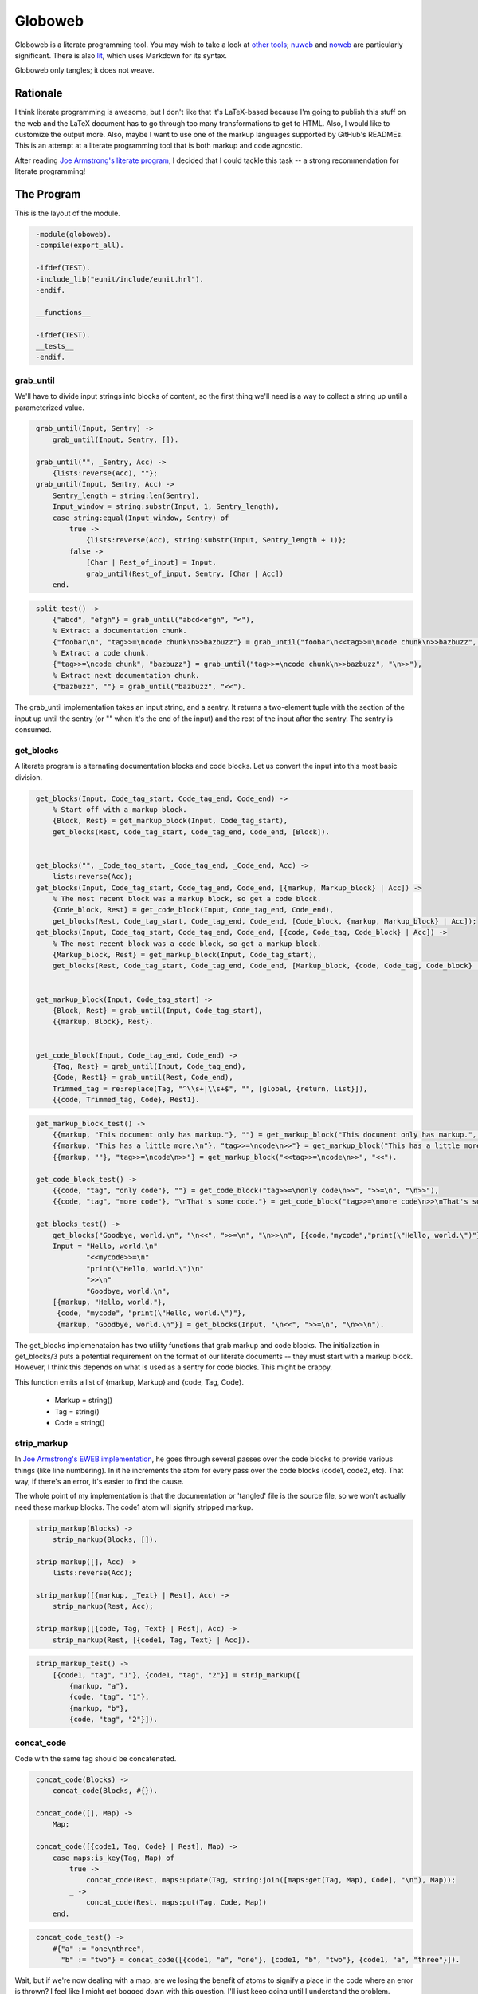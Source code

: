 ========
Globoweb
========

Globoweb is a literate programming tool. You may wish to take a look at `other
tools`_; `nuweb`_ and `noweb`_ are particularly significant. There is also
`lit`_, which uses Markdown for its syntax.

Globoweb only tangles; it does not weave.

Rationale
=========

I think literate programming is awesome, but I don't like that it's LaTeX-based
because I'm going to publish this stuff on the web and the LaTeX document has
to go through too many transformations to get to HTML. Also, I would like to
customize the output more. Also, maybe I want to use one of the markup
languages supported by GitHub's READMEs. This is an attempt at a literate
programming tool that is both markup and code agnostic.

After reading `Joe Armstrong's literate program`_, I decided that I could
tackle this task -- a strong recommendation for literate programming!

.. _other tools: https://en.wikipedia.org/wiki/Literate_programming#Tools
.. _nuweb: http://nuweb.sourceforge.net/
.. _noweb: http://www.cs.tufts.edu/~nr/noweb/
.. _lit: https://github.com/cdosborn/lit
.. _Joe Armstrong's literate program: https://www.sics.se/~joe/ericsson/literate/literate.html


The Program
===========

This is the layout of the module.

.. code:: erlang
   :class: file:src/globoweb.erl

    -module(globoweb).
    -compile(export_all).

    -ifdef(TEST).
    -include_lib("eunit/include/eunit.hrl").
    -endif.

    __functions__

    -ifdef(TEST).
    __tests__
    -endif.
.. end code


grab_until
----------

We'll have to divide input strings into blocks of content, so the first thing
we'll need is a way to collect a string up until a parameterized value.

.. code:: erlang
   :class: functions

    grab_until(Input, Sentry) ->
        grab_until(Input, Sentry, []).

    grab_until("", _Sentry, Acc) ->
        {lists:reverse(Acc), ""};
    grab_until(Input, Sentry, Acc) ->
        Sentry_length = string:len(Sentry),
        Input_window = string:substr(Input, 1, Sentry_length),
        case string:equal(Input_window, Sentry) of
            true ->
                {lists:reverse(Acc), string:substr(Input, Sentry_length + 1)};
            false ->
                [Char | Rest_of_input] = Input,
                grab_until(Rest_of_input, Sentry, [Char | Acc])
        end.
.. end code

.. code:: erlang
   :class: tests

    split_test() ->
        {"abcd", "efgh"} = grab_until("abcd<efgh", "<"),
        % Extract a documentation chunk.
        {"foobar\n", "tag>>=\ncode chunk\n>>bazbuzz"} = grab_until("foobar\n<<tag>>=\ncode chunk\n>>bazbuzz", "<<"),
        % Extract a code chunk.
        {"tag>>=\ncode chunk", "bazbuzz"} = grab_until("tag>>=\ncode chunk\n>>bazbuzz", "\n>>"),
        % Extract next documentation chunk.
        {"bazbuzz", ""} = grab_until("bazbuzz", "<<").
.. end code


The grab_until implementation takes an input string, and a sentry. It returns a
two-element tuple with the section of the input up until the sentry (or "" when
it's the end of the input) and the rest of the input after the sentry. The
sentry is consumed.


get_blocks
----------

A literate program is alternating documentation blocks and code blocks. Let us
convert the input into this most basic division.

.. code:: erlang
   :class: functions

    get_blocks(Input, Code_tag_start, Code_tag_end, Code_end) ->
        % Start off with a markup block.
        {Block, Rest} = get_markup_block(Input, Code_tag_start),
        get_blocks(Rest, Code_tag_start, Code_tag_end, Code_end, [Block]).


    get_blocks("", _Code_tag_start, _Code_tag_end, _Code_end, Acc) ->
        lists:reverse(Acc);
    get_blocks(Input, Code_tag_start, Code_tag_end, Code_end, [{markup, Markup_block} | Acc]) ->
        % The most recent block was a markup block, so get a code block.
        {Code_block, Rest} = get_code_block(Input, Code_tag_end, Code_end),
        get_blocks(Rest, Code_tag_start, Code_tag_end, Code_end, [Code_block, {markup, Markup_block} | Acc]);
    get_blocks(Input, Code_tag_start, Code_tag_end, Code_end, [{code, Code_tag, Code_block} | Acc]) ->
        % The most recent block was a code block, so get a markup block.
        {Markup_block, Rest} = get_markup_block(Input, Code_tag_start),
        get_blocks(Rest, Code_tag_start, Code_tag_end, Code_end, [Markup_block, {code, Code_tag, Code_block} | Acc]).


    get_markup_block(Input, Code_tag_start) ->
        {Block, Rest} = grab_until(Input, Code_tag_start),
        {{markup, Block}, Rest}.


    get_code_block(Input, Code_tag_end, Code_end) ->
        {Tag, Rest} = grab_until(Input, Code_tag_end),
        {Code, Rest1} = grab_until(Rest, Code_end),
        Trimmed_tag = re:replace(Tag, "^\\s+|\\s+$", "", [global, {return, list}]),
        {{code, Trimmed_tag, Code}, Rest1}.
.. end code

.. code:: erlang
   :class: tests

    get_markup_block_test() ->
        {{markup, "This document only has markup."}, ""} = get_markup_block("This document only has markup.", "<<"),
        {{markup, "This has a little more.\n"}, "tag>>=\ncode\n>>"} = get_markup_block("This has a little more.\n<<tag>>=\ncode\n>>", "<<"),
        {{markup, ""}, "tag>>=\ncode\n>>"} = get_markup_block("<<tag>>=\ncode\n>>", "<<").

    get_code_block_test() ->
        {{code, "tag", "only code"}, ""} = get_code_block("tag>>=\nonly code\n>>", ">>=\n", "\n>>"),
        {{code, "tag", "more code"}, "\nThat's some code."} = get_code_block("tag>>=\nmore code\n>>\nThat's some code.", ">>=\n", "\n>>").

    get_blocks_test() ->
        get_blocks("Goodbye, world.\n", "\n<<", ">>=\n", "\n>>\n", [{code,"mycode","print(\"Hello, world.\")"},{markup,"Hello, world."}]),
        Input = "Hello, world.\n"
                "<<mycode>>=\n"
                "print(\"Hello, world.\")\n"
                ">>\n"
                "Goodbye, world.\n",
        [{markup, "Hello, world."},
         {code, "mycode", "print(\"Hello, world.\")"},
         {markup, "Goodbye, world.\n"}] = get_blocks(Input, "\n<<", ">>=\n", "\n>>\n").
.. end code

The get_blocks implemenataion has two utility functions that grab markup and
code blocks. The initialization in get_blocks/3 puts a potential requirement on
the format of our literate documents -- they must start with a markup block.
However, I think this depends on what is used as a sentry for code blocks. This
might be crappy.

This function emits a list of {markup, Markup} and {code, Tag, Code}.

    - Markup = string()
    - Tag = string()
    - Code = string()


strip_markup
------------

In `Joe Armstrong's EWEB implementation`_, he goes through several passes over
the code blocks to provide various things (like line numbering). In it he
increments the atom for every pass over the code blocks (code1, code2, etc).
That way, if there's an error, it's easier to find the cause.

The whole point of my implementation is that the documentation or 'tangled'
file is the source file, so we won't actually need these markup blocks. The
code1 atom will signify stripped markup.

.. _Joe Armstrong's EWEB implementation: https://www.sics.se/~joe/ericsson/literate/literate.html

.. code:: erlang
   :class: functions

    strip_markup(Blocks) ->
        strip_markup(Blocks, []).

    strip_markup([], Acc) ->
        lists:reverse(Acc);

    strip_markup([{markup, _Text} | Rest], Acc) ->
        strip_markup(Rest, Acc);

    strip_markup([{code, Tag, Text} | Rest], Acc) ->
        strip_markup(Rest, [{code1, Tag, Text} | Acc]).
.. end code

.. code:: erlang
   :class: tests

    strip_markup_test() ->
        [{code1, "tag", "1"}, {code1, "tag", "2"}] = strip_markup([
            {markup, "a"},
            {code, "tag", "1"},
            {markup, "b"},
            {code, "tag", "2"}]).
.. end code


concat_code
-----------

Code with the same tag should be concatenated.

.. code:: erlang
   :class: functions

    concat_code(Blocks) ->
        concat_code(Blocks, #{}).

    concat_code([], Map) ->
        Map;

    concat_code([{code1, Tag, Code} | Rest], Map) ->
        case maps:is_key(Tag, Map) of
            true ->
                concat_code(Rest, maps:update(Tag, string:join([maps:get(Tag, Map), Code], "\n"), Map));
            _ ->
                concat_code(Rest, maps:put(Tag, Code, Map))
        end.
.. end code

.. code:: erlang
   :class: tests

    concat_code_test() ->
        #{"a" := "one\nthree",
          "b" := "two"} = concat_code([{code1, "a", "one"}, {code1, "b", "two"}, {code1, "a", "three"}]).
.. end code

Wait, but if we're now dealing with a map, are we losing the benefit of atoms
to signify a place in the code where an error is thrown? I feel like I might
get bogged down with this question. I'll just keep going until I understand the
problem.


Macro Expansion
---------------

Now I'll try and expand these macros. In the other literate programming tools
I've looked at, macros must be on their own line. They can be preceded by any
amount of white space and when the macro is expanded, all the lines are
preceded by that white space. I want to do something a little cooler. I would
like this::

    <<some file>>=
    This is HTML and here is a list.
    <ul>
        <li><<list elements>></li>
    </ul>
    >>

    <<list elements>>=
    one
    two
    three
    >>

...to expand to::

    This is HTML and here is a list.
    <ul>
        <li>one</li>
        <li>two</li>
        <li>three</li>
    </ul>

The only difference is that we need to wrap the macro lines in the preceding
and trailing white space.

.. code:: erlang
   :class: functions

    grab_macro(Line, Macro_start, Macro_end) ->
        {Possible_prefix, Rest} = grab_until(Line, Macro_start),
        case Rest of
            "" -> none;
            _ ->
                Prefix = Possible_prefix,
                {Macro_name, Suffix} = grab_until(Rest, Macro_end),
                {Macro_name, Prefix, Suffix}
        end.
.. end code

.. code:: erlang
   :class: tests

    grab_macro_test() ->
        none = grab_macro("Nothing doing.", "<<", ">>"),
        {"foobar", "    ", ""} = grab_macro("    <<foobar>>", "<<", ">>"),
        {"list elements", "    <li>", "</li>"} = grab_macro("    <li><<list elements>></li>", "<<", ">>").
.. end code

Given a line, grab_macro will either return the atom none or a three-tuple with
the macro name, line prefix, and line suffix.

.. code:: erlang
   :class: functions

    expand_macros(Block, Macros, Macro_start, Macro_end) ->
        expand_macros(re:split(Block, "\n", [{return, list}]), Macros, Macro_start, Macro_end, []).

    expand_macros([], _Macros, _Macro_start, _Macro_end, Acc) ->
        string:join(lists:reverse(Acc), "\n");

    expand_macros([Line | Rest], Macros, Macro_start, Macro_end, Acc) ->
        case grab_macro(Line, Macro_start, Macro_end) of
            none ->
                expand_macros(Rest, Macros, Macro_start, Macro_end, [Line | Acc]);
            {Name, Prefix, Suffix} ->
                Macro_value = maps:get(Name, Macros),
                Macro_lines = re:split(Macro_value, "\n", [{return, list}]),
                Expanded_lines = Prefix ++ string:join(Macro_lines, Suffix ++ "\n" ++ Prefix) ++ Suffix,
                expand_macros(Rest, Macros, Macro_start, Macro_end, [Expanded_lines | Acc])
        end.
.. end code

.. code:: erlang
   :class: tests

    expand_macros_test() ->
        Macros = #{"list elements" => "one\ntwo\nthree",
                   "parent" => "This is HTML and here is a list.\n"
                               "<ul>\n"
                               "    <li><<list elements>></li>\n"
                               "</ul>"},
        Expected_output = "This is HTML and here is a list.\n"
                          "<ul>\n"
                          "    <li>one</li>\n"
                          "    <li>two</li>\n"
                          "    <li>three</li>\n"
                          "</ul>",
        Expected_output = expand_macros(maps:get("parent", Macros), Macros, "<<", ">>").
.. end code

The expand_macros function takes a block and replaces macro instances with the
given map (which is a map of all the blocks) and returns the new block value.

.. CAUTION::
   This function doesn't currently escape macros. If the macro delimeters are
   << and >>, then they will conflict with Erlang binaries! I must fix that,
   but I'm not sure how yet. One option is to pick delimeters that aren't used
   in any languages in the source document. I think that's a cop out. I'll come
   back to this later. (TODO)

.. code:: erlang
   :class: functions

    expand_blocks(Blocks, Macro_start, Macro_end) ->
        expand_blocks(maps:to_list(Blocks), Blocks, Macro_start, Macro_end, #{}).

    expand_blocks([], _Macros, _Macro_start, _Macro_end, Output_blocks) ->
        Output_blocks;

    expand_blocks([{Name, Block} | Rest], Macros, Macro_start, Macro_end, Output_blocks) ->
        New_block = expand_macros(Block, Macros, Macro_start, Macro_end),
        expand_blocks(Rest, Macros, Macro_start, Macro_end, maps:put(Name, New_block, Output_blocks)).
.. end code

.. code:: erlang
   :class: tests

    expand_blocks_test() ->
        Blocks = #{"A" => "b:\n"
                          "  <<B>>",
                   "B" => "b\nb",
                   "C" => "d:\n"
                          "  <<D>>",
                   "D" => "d\nd",
                   "ALL" => "<<A>>\n"
                            "    || <<C>> ||\n"},

        Expected_output = #{"A" => "b:\n"
                                   "  b\n"
                                   "  b",
                            "B" => "b\nb",
                            "C" => "d:\n"
                                   "  d\n"
                                   "  d",
                            "D" => "d\nd",
                            "ALL" => "b:\n"
                                     "  b\n"
                                     "  b\n"
                                     "    || d: ||\n"
                                     "    ||   d ||\n"
                                     "    ||   d ||\n"},

        Expected_output = expand_blocks(expand_blocks(Blocks, "<<", ">>"), "<<", ">>").
.. end code

Expand blocks runs expand_macros on every block. In the test it requires two
passes because A and C are nested in ALL. At some point I'll have to decide how
many passes to execute. That depends on expected user behavior, but, I suspect
I can just do it a bunch of times.

.. CAUTION::
   There's some problems.

   1. I think I'm starting to confuse the terms 'block' and 'macro'.
   2. Each level has to buy into Macro_start, Macro_end, etc. I think I need to
      define a data structure to represent the parser config. It might also be
      good to have another structure for the parser state -- like the lines
      traversed, the current column. Possibly other things I can't think of
      right now.
   3. I really don't like how I went from three-tuples to maps. I think I
      should use one or the other.


Writing Files
-------------

The software must perform work. This is how it outputs files.

.. code:: erlang
   :class: functions

    get_output_files(Blocks) ->
        get_output_files(maps:to_list(Blocks), []).

    get_output_files([], Acc) ->
        lists:reverse(Acc);

    get_output_files([{Tag, Block} | Rest], Acc) ->
        case Tag of
            [$f, $i, $l, $e, $: | File_name] ->
                get_output_files(Rest, [{File_name, Block} | Acc]);
            _ ->
                get_output_files(Rest, Acc)
        end.
.. end code

.. code:: erlang
   :class: tests

    get_output_files_test() ->
        [] = get_output_files(#{"A" => "a", "B" => "b"}),
        [{"globoweb.erl", "TODO"}] = get_output_files(#{"A" => "a", "file:globoweb.erl" => "TODO", "B" => "b"}),
        Files = get_output_files(#{"file:globoweb.erl" => "TODO", "file:src/globoweb.erl" => "TODO", "file:../../why.txt" => "?"}),
        "TODO" = proplists:get_value("globoweb.erl", Files),
        "TODO" = proplists:get_value("src/globoweb.erl", Files),
        "?" = proplists:get_value("../../why.txt", Files).
.. end code


The get_output_files checks that map I've been calling 'blocks' or 'macros' for
tags that start with "file:". Since we're only concerned with the output of
files, no other blocks are returned. They're probably nested in one of the
output file blocks.

Also, it returns a proplist which means we went from a three-tuple to a map to
two-tuples. I'm kind of annoyed with myself but I still think it's best to keep
going. I'm almost ready to complete a first pass at this program and then it
can self-host.

.. code:: erlang
   :class: functions

    file_name(Base_directory, File_name) ->
        filename:nativename(filename:absname_join(Base_directory, File_name)).
.. end code

.. code:: erlang
   :class: tests

    file_name_test() ->
        "test_files/foobar.txt" = file_name("test_files", "foobar.txt"),
        "/path/to/repository/src/globoweb.erl" = file_name("/path/to/repository", "src/globoweb.erl").
.. end code

The file_name function will just concatenate paths.

.. code:: erlang
   :class: functions

    write_file(Base_directory, File_name, Contents) ->
        Fn = file_name(Base_directory, File_name),
        ok = file:write_file(Fn, Contents),
        Fn.
.. end code
.. code:: erlang
   :class: tests

    write_file_test() ->
        "test_files/test.txt" = write_file("test_files", "test.txt", "write_file_test\n"),
        {ok, <<"write_file_test\n">>} = file:read_file(file_name("test_files", "test.txt")),
        file:delete(file_name("test_files", "test.txt")).
.. end code

The write_file function just wraps out file naming requirements around
``file:write_file``. The test for this function basically tests that the Erlang
file module works, which is a stupid thing to do. I just wanted to make sure I
understood it -- it's a test for me, not it.

.. code:: erlang
   :class: functions

    read_file(File_name) ->
        {ok, Binary} = file:read_file(File_name),
        binary_to_list(Binary).
.. end code

.. code:: erlang
   :class: tests

    read_file_test() ->
        "test_files/read_file_test.txt" = write_file("test_files", "read_file_test.txt", "read_file_test\n"),
        Fn = file_name("test_files", "read_file_test.txt"),
        "read_file_test\n" = read_file(Fn),
        file:delete(Fn).
.. end code

We're working with lists, not binaries, so read_file just indicates that.

.. code:: erlang
   :class: functions

    process_file(File_name, Code_tag_start, Code_tag_end, Code_end, Macro_start, Macro_end) ->
        Contents = read_file(File_name),
        Blocks = get_blocks(Contents, Code_tag_start, Code_tag_end, Code_end),
        Code_blocks = strip_markup(Blocks),
        Macros = concat_code(Code_blocks),
        % Definitely confusing macros and blocks.
        Expanded_macros = lists:foldl(fun (_, M) -> expand_blocks(M, Macro_start, Macro_end) end,
                                      Macros,
                                      lists:seq(1, 4)),
        Output_files = get_output_files(Expanded_macros),
        % If the file is in the current directory it may not have a slash. If it
        % doesn't filename:basename returns the file name and we want it to be ".".
        Base_directory = filename:dirname(File_name),
        lists:map(fun ({Output_file_name, File_contents}) ->
                      write_file(Base_directory, Output_file_name, File_contents)
                  end,
                  Output_files).
.. end code

.. code:: erlang
   :class: tests

    process_file_test() ->
        Output_file = "test_files/process_file_test.js",
        [Output_file] = process_file("test_files/process_file_test.lit.txt",
                                              "\n<<", ">>=\n", "\n>>", "<<", ">>"),
        Expected_output = read_file("test_files/process_file_test.js.expected_output"),
        Actual_output = read_file(Output_file),

        Expected_output = Actual_output ++ "\n",
        file:delete(Output_file).
.. end code


Given an input file, process_file will write the contents out to the file
indicated in every tag that starts with "file:". It returns a list of the files
written.

The actual output of the script has a couple things that annoy me. The first is
that the line prefix is applied to empty lines (i.e, "    \n"). The second is
that it doesn't end with a line break but vim puts one in my test file.  It's
probably find to just ignore this or I could also add a line break at the end
of all files. I'm not sure what I'll do.

.. code:: erlang
   :class: functions

    process_files(Files, Code_tag_start, Code_tag_end, Code_end, Macro_start, Macro_end) ->
        process_files(Files, Code_tag_start, Code_tag_end, Code_end, Macro_start, Macro_end, []).

    process_files([], _Code_tag_start, _Code_tag_end, _Code_end, _Macro_start, _Macro_end, Acc) ->
        lists:reverse(Acc);

    process_files([File | Rest], Code_tag_start, Code_tag_end, Code_end, Macro_start, Macro_end, Acc) ->
        process_files(Rest, Code_tag_start, Code_tag_end, Code_end, Macro_start, Macro_end, [process_file(File, Code_tag_start, Code_tag_end, Code_end, Macro_start, Macro_end) | Acc]).
.. end code

.. code:: erlang
   :class: tests

    process_files_test() ->
        Output_files = [["test_files/process_files_1_a.txt", "test_files/process_files_1_b.txt"],
                        ["test_files/process_files_2_a.txt", "test_files/process_files_2_b.txt"],
                        ["test_files/process_files_3_a.txt", "test_files/process_files_3_b.txt"]],
        Output_files = process_files(["test_files/process_files_1.lit.txt",
                                      "test_files/process_files_2.lit.txt",
                                      "test_files/process_files_3.lit.txt"],
                                     "\n<<", ">>=\n", "\n>>", "<<", ">>"),
        lists:foreach(fun (Files) ->
                          lists:foreach(fun (File) -> file:delete(File) end, Files)
                      end,
                      Output_files).
.. end code


process_files run process_file on multiple files. Now we just need to start this thing.


.. code:: erlang
   :class: functions

    start(Files) ->
        Output = process_files(Files, "\n   :class: ", "\n", "\n.. end code", "::", "::"),
        lists:foreach(fun (Some_files) ->
                          lists:foreach(fun (File) ->
                                            io:format("~s written.~n", [File])
                                        end,
                                        Some_files)
                      end,
                      Output).
.. end code


When we self-host, I want to do it in reStructuredText. For now we'll just hard
code the sentries to our reStructuredText usage.

.. code:: erlang
   :class: tests

    process_rst_test() ->
        Output_files = process_file("test_files/test.lit.rst",
                                    "\n   :class: ", "\n", "\n.. end code", "::", "::"),
        lists:foreach(fun (File) ->
                          io:format("Deleting: ~p~n", [File]),
                          file:delete(File)
                      end,
                      Output_files).
.. end code
